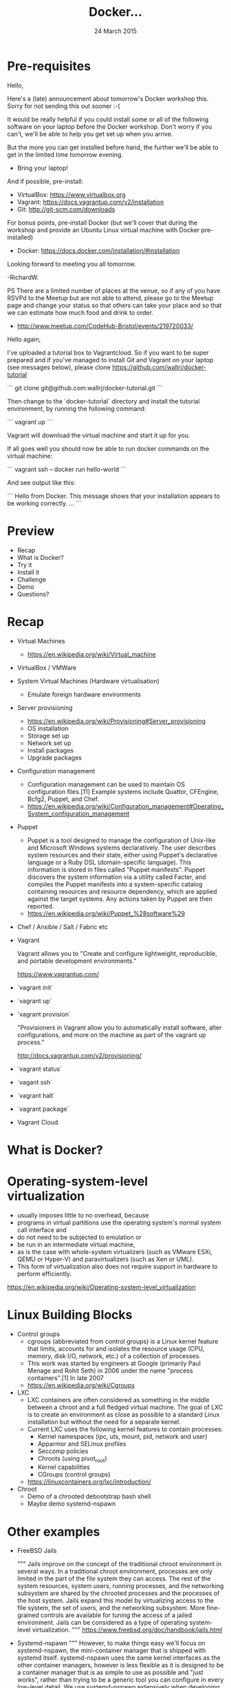 #+TITLE: Docker...
#+DATE: 24 March 2015
#+AUTHOR: ...an introduction to.
#+EMAIL: Richard Wall (@wallrj) <richard@the-moon.net>
#+REVEAL_THEME: night
#+REVEAL_TRANS: linear
#+REVEAL-SLIDE-NUMBER: t
#+REVEAL_ROOT: //cdn.jsdelivr.net/reveal.js/2.5.0/
#+OPTIONS: timestamp:nil author:nil num:nil toc:nil reveal_rolling_links:nil
#+OPTIONS: reveal_history:t
# Remove speaker notes
# awk 'BEGIN {skip=0} /^#\+BEGIN_NOTES/ { skip=1 } /^#\+END_NOTES/ {skip=0; next;} {if(skip==0) print $0}'

* Pre-requisites

Hello,

Here's a (late) announcement about tomorrow's Docker workshop this.
Sorry for not sending this out sooner :-(

It would be really helpful if you could install some or all of the following software on your laptop before the Docker workshop.
Don't worry if you can't, we'll be able to help you get set up when you arrive.

But the more you can get installed before hand, the further we'll be able to get in the limited time tomorrow evening.

 * Bring your laptop!

And if possible, pre-install:
 * VirtualBox: https://www.virtualbox.org
 * Vagrant: https://docs.vagrantup.com/v2/installation
 * Git: http://git-scm.com/downloads

For bonus points, pre-install Docker
 (but we'll cover that during the workshop and provide an Ubuntu Linux virtual machine with Docker pre-installed)
  * Docker: https://docs.docker.com/installation/#installation

Looking forward to meeting you all tomorrow.

-RichardW.

PS There are a limited number of places at the venue, so if any of you have RSVPd to the Meetup but are not able to attend, please go to the Meetup page and change your status so that others can take your place and so that we can estimate how much food and drink to order.
 * http://www.meetup.com/CodeHub-Bristol/events/219720033/

Hello again,

I've uploaded a tutorial box to Vagrantcloud.
So if you want to be super prepared and if you've managed to install Git and Vagrant on your laptop (see messages below),
please clone https://github.com/wallrj/docker-tutorial

```
git clone git@github.com:wallrj/docker-tutorial.git
```

Then change to the `docker-tutorial` directory
and install the tutorial environment, by running the following command:

```
vagrant up
```

Vagrant will download the virtual machine and start it up for you.

If all goes well you should now be able to run docker commands on the virtual machine:

```
vagrant ssh -- docker run hello-world
```

And see output like this:

```
Hello from Docker.
This message shows that your installation appears to be working correctly.
...
```


* Preview
  * Recap
  * What is Docker?
  * Try it
  * Install it
  * Challenge
  * Demo
  * Questions?

* Recap
  * Virtual Machines
    * https://en.wikipedia.org/wiki/Virtual_machine
  * VirtualBox / VMWare
  * System Virtual Machines (Hardware virtualisation)
    * Emulate foreign hardware environments
  * Server provisioning
    * https://en.wikipedia.org/wiki/Provisioning#Server_provisioning
    * OS installation
    * Storage set up
    * Network set up
    * Install packages
    * Upgrade packages

  * Configuration management
    * Configuration management can be used to maintain OS configuration files.[11] Example systems include Quattor, CFEngine, Bcfg2, Puppet, and Chef.
    * https://en.wikipedia.org/wiki/Configuration_management#Operating_System_configuration_management

  * Puppet
    * Puppet is a tool designed to manage the configuration of Unix-like and Microsoft Windows systems declaratively. The user describes system resources and their state, either using Puppet's declarative language or a Ruby DSL (domain-specific language). This information is stored in files called "Puppet manifests". Puppet discovers the system information via a utility called Facter, and compiles the Puppet manifests into a system-specific catalog containing resources and resource dependency, which are applied against the target systems. Any actions taken by Puppet are then reported.
    * https://en.wikipedia.org/wiki/Puppet_%28software%29

  * Chef / Ansible / Salt / Fabric etc

  * Vagrant

    Vagrant allows you to "Create and configure lightweight, reproducible, and portable development environments."

    https://www.vagrantup.com/

  * `vagrant init`

  * `vagrant up`

  * `vagrant provision`

    "Provisioners in Vagrant allow you to automatically install software, alter configurations, and more on the machine as part of the vagrant up process."

    http://docs.vagrantup.com/v2/provisioning/

  * `vagrant status`

  * `vagant ssh`

  * `vagrant halt`

  * `vagrant package`

  * Vagrant Cloud



* What is Docker?

# Docker is an open platform for developers and sysadmins to build, ship, and
# run distributed applications. Consisting of Docker Engine, a portable,
# lightweight runtime and packaging tool, and Docker Hub, a cloud service for
# sharing applications and automating workflows, Docker enables apps to be
# quickly assembled from components and eliminates the friction between
# development, QA, and production environments. As a result, IT can ship faster
# and run the same app, unchanged, on laptops, data center VMs, and any cloud.


* Operating-system-level virtualization
  * usually imposes little to no overhead, because
  * programs in virtual partitions use the operating system's normal system call interface and
  * do not need to be subjected to emulation or
  * be run in an intermediate virtual machine,
  * as is the case with whole-system virtualizers (such as VMware ESXi, QEMU or Hyper-V) and paravirtualizers (such as Xen or UML).
  * This form of virtualization also does not require support in hardware to perform efficiently.

  https://en.wikipedia.org/wiki/Operating-system-level_virtualization

* Linux Building Blocks
  * Control groups
    * cgroups (abbreviated from control groups) is a Linux kernel feature that limits, accounts for and isolates the resource usage (CPU, memory, disk I/O, network, etc.) of a collection of processes.
    * This work was started by engineers at Google (primarily Paul Menage and Rohit Seth) in 2006 under the name "process containers".[1] In late 2007
    * https://en.wikipedia.org/wiki/Cgroups

  * LXC
    * LXC containers are often considered as something in the middle between a chroot and a full fledged virtual machine. The goal of LXC is to create an environment as close as possible to a standard Linux installation but without the need for a separate kernel.
    * Current LXC uses the following kernel features to contain processes:
      * Kernel namespaces (ipc, uts, mount, pid, network and user)
      * Apparmor and SELinux profiles
      * Seccomp policies
      * Chroots (using pivot_root)
      * Kernel capabilities
      * CGroups (control groups)

    * https://linuxcontainers.org/lxc/introduction/

  * Chroot
    * Demo of a chrooted debootstrap bash shell
    * Maybe demo systemd-nspawn

* Other examples
  * FreeBSD Jails

    """
    Jails improve on the concept of the traditional chroot environment in
    several ways. In a traditional chroot environment, processes are only
    limited in the part of the file system they can access. The rest of the
    system resources, system users, running processes, and the networking
    subsystem are shared by the chrooted processes and the processes of the
    host system. Jails expand this model by virtualizing access to the file
    system, the set of users, and the networking subsystem. More fine-grained
    controls are available for tuning the access of a jailed environment. Jails
    can be considered as a type of operating system-level virtualization.
    """
    https://www.freebsd.org/doc/handbook/jails.html

  * Systemd-nspawn
    """
    However, to make things easy we'll focus on systemd-nspawn, the
    mini-container manager that is shipped with systemd itself. systemd-nspawn
    uses the same kernel interfaces as the other container managers, however is
    less flexible as it is designed to be a container manager that is as simple
    to use as possible and "just works", rather than trying to be a generic
    tool you can configure in every low-level detail. We use systemd-nspawn
    extensively when developing systemd.
    """
    http://0pointer.net/blog/systemd-for-administrators-part-xxi.html

* Docker Components
  * Docker daemon
  * Docker client
  * Docker hub

* Docker Terminology
  * Images
  * Layers
  * Pull
  * Link

* Docker Tutorial
  * https://www.docker.com/tryit/
    * Demonstrates contrived examples
    * Who ever uses `docker commit`?
    *
  * `docker version`
  * `docker search`
  * `docker pull`
  * `docker run`
    * interactive / tty mode not supported (it seems)
    * Not well explained that you supply a command to run inside.
    * Not well explained how / where the changes are stored.
  * `docker ps`
    * Doesn't show cute container names...we'll see that later when we install Docker properly.
  * `docker commit`
  * `docker run learn/ping`
    * Doesn't support ctrl-c
  * `docker inspect`
  * `docker push`

* Install Docker

* Docker Development Environment
  *

* MacOSX installation

  * https://docs.docker.com/installation/mac/
  * Because the Docker daemon uses Linux-specific kernel features, you can't run Docker natively in OS X. Instead, you must install the Boot2Docker application. Boot2Docker includes a VirtualBox VM, Docker itself, and the Boot2Docker management tool.
  * Your Mac must be running OS X 10.6 "Snow Leopard" or newer to run Boot2Docker

* Windows installation

* Fedora Installation
  * Join the docker group

* Ubuntu Installation
  *

* Hello World
  * `docker run hello-world`
  *


* Register at Docker Hub
  * Sign up with GitHub

* Challenge

* Summary

* Questions?

* Thanks
  * Mix Radio: https://github.com/mixradio
  * Katja Durrani: https://github.com/katjad
  * Carl Hughes: https://github.com/codekipple
  * Kai Davenport: https://github.com/binocarlos
  * Richard Wall: https://github.com/wallrj
  * ClusterHQ: https://github.com/ClusterHQ

